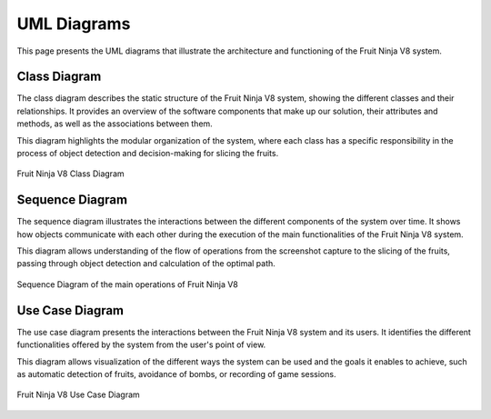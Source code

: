 UML Diagrams
============

This page presents the UML diagrams that illustrate the architecture and functioning of the Fruit Ninja V8 system.

Class Diagram
-------------

The class diagram describes the static structure of the Fruit Ninja V8 system, showing the different classes and their relationships. It provides an overview of the software components that make up our solution, their attributes and methods, as well as the associations between them.

This diagram highlights the modular organization of the system, where each class has a specific responsibility in the process of object detection and decision-making for slicing the fruits.

.. figure:: _static/images/class.jpg
   :align: center
   :alt: Fruit Ninja V8 Class Diagram

   Fruit Ninja V8 Class Diagram

Sequence Diagram
----------------

The sequence diagram illustrates the interactions between the different components of the system over time. It shows how objects communicate with each other during the execution of the main functionalities of the Fruit Ninja V8 system.

This diagram allows understanding of the flow of operations from the screenshot capture to the slicing of the fruits, passing through object detection and calculation of the optimal path.

.. figure:: build/html/_static/images/sequence.jpg
   :width: 100%
   :align: center
   :alt: Fruit Ninja V8 Sequence Diagram

   Sequence Diagram of the main operations of Fruit Ninja V8

Use Case Diagram
----------------

The use case diagram presents the interactions between the Fruit Ninja V8 system and its users. It identifies the different functionalities offered by the system from the user's point of view.

This diagram allows visualization of the different ways the system can be used and the goals it enables to achieve, such as automatic detection of fruits, avoidance of bombs, or recording of game sessions.

.. figure:: _static/images/usecase.jpg
   :width: 100%
   :align: center
   :alt: Fruit Ninja V8 Use Case Diagram

   Fruit Ninja V8 Use Case Diagram
